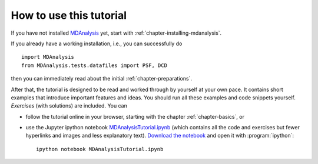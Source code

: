 .. -*- coding: utf-8 -*-

==========================
 How to use this tutorial
==========================

If you have not installed MDAnalysis_ yet, start with
:ref:`chapter-installing-mdanalysis`.

If you already have a working installation, i.e., you can successfully
do ::

  import MDAnalysis
  from MDAnalysis.tests.datafiles import PSF, DCD

then you can immediately read about the initial
:ref:`chapter-preparations`.

After that, the tutorial is designed to be read and worked through by
yourself at your own pace. It contains short examples that introduce
important features and ideas. You should run all these examples and
code snippets yourself. *Exercises* (with solutions) are included. You
can

* follow the tutorial online in your browser, starting with the
  chapter :ref:`chapter-basics`, or
* use the Jupyter ipython notebook `MDAnalysisTutorial.ipynb`_ (which
  contains all the code and exercises but fewer hyperlinks and images
  and less explanatory text). `Download the notebook`_ and open it
  with :program:`ipython`::

     ipython notebook MDAnalysisTutorial.ipynb

.. _MDAnalysis: http://mdanalysis.org
.. _MDAnalysisTutorial.ipynb:
   http://nbviewer.ipython.org/github/MDAnalysis/MDAnalysisTutorial/blob/master/notebooks/MDAnalysisTutorial.ipynb
.. _`Download the notebook`:
   https://raw.githubusercontent.com/MDAnalysis/MDAnalysisTutorial/master/notebooks/MDAnalysisTutorial.ipynb
